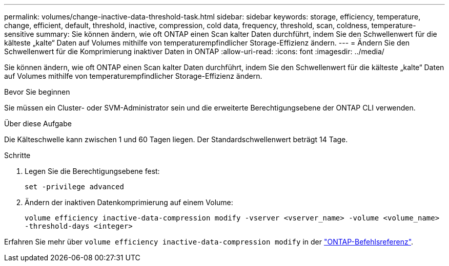 ---
permalink: volumes/change-inactive-data-threshold-task.html 
sidebar: sidebar 
keywords: storage, efficiency, temperature, change, efficient, default, threshold, inactive, compression, cold data, frequency, threshold, scan, coldness, temperature-sensitive 
summary: Sie können ändern, wie oft ONTAP einen Scan kalter Daten durchführt, indem Sie den Schwellenwert für die kälteste „kalte“ Daten auf Volumes mithilfe von temperaturempfindlicher Storage-Effizienz ändern. 
---
= Ändern Sie den Schwellenwert für die Komprimierung inaktiver Daten in ONTAP
:allow-uri-read: 
:icons: font
:imagesdir: ../media/


[role="lead"]
Sie können ändern, wie oft ONTAP einen Scan kalter Daten durchführt, indem Sie den Schwellenwert für die kälteste „kalte“ Daten auf Volumes mithilfe von temperaturempfindlicher Storage-Effizienz ändern.

.Bevor Sie beginnen
Sie müssen ein Cluster- oder SVM-Administrator sein und die erweiterte Berechtigungsebene der ONTAP CLI verwenden.

.Über diese Aufgabe
Die Kälteschwelle kann zwischen 1 und 60 Tagen liegen. Der Standardschwellenwert beträgt 14 Tage.

.Schritte
. Legen Sie die Berechtigungsebene fest:
+
`set -privilege advanced`

. Ändern der inaktiven Datenkomprimierung auf einem Volume:
+
`volume efficiency inactive-data-compression modify -vserver <vserver_name> -volume <volume_name> -threshold-days <integer>`



Erfahren Sie mehr über `volume efficiency inactive-data-compression modify` in der link:https://docs.netapp.com/us-en/ontap-cli/volume-efficiency-inactive-data-compression-modify.html#description["ONTAP-Befehlsreferenz"^].
